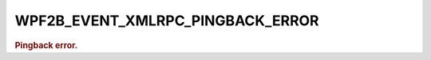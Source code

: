 .. _WPF2B_EVENT_XMLRPC_PINGBACK_ERROR:

WPF2B_EVENT_XMLRPC_PINGBACK_ERROR
---------------------------------

.. rubric:: Pingback error.
